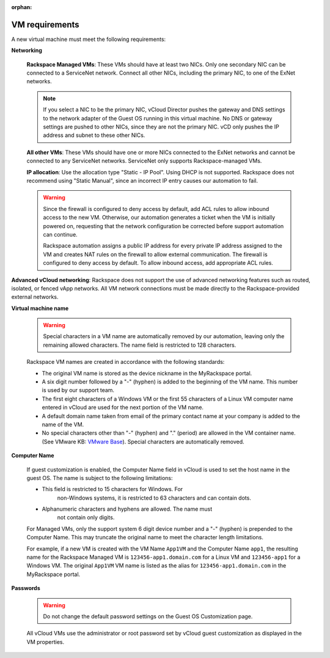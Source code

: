 :orphan:

.. _vcloud-vm-requirements:

===============
VM requirements
===============

A new virtual machine must meet the following requirements:

**Networking**

 **Rackspace Managed VMs**: These VMs should have at least two NICs.
 Only one secondary NIC can be connected to a ServiceNet network.
 Connect all other NICs, including the primary NIC, to one of the
 ExNet networks.

 .. note::

    If you select a NIC to be the primary NIC, vCloud Director pushes
    the gateway and DNS settings to the network adapter of the Guest OS
    running in this virtual machine. No DNS or gateway settings are
    pushed to other NICs, since they are not the primary NIC. vCD only
    pushes the IP address and subnet to these other NICs.

 **All other VMs**: These VMs should have one or more NICs connected
 to the ExNet networks and cannot be connected to any ServiceNet
 networks. ServiceNet only supports Rackspace-managed VMs.

 **IP allocation**: Use the allocation type "Static - IP Pool". Using
 DHCP is not supported. Rackspace does not recommend using "Static
 Manual", since an incorrect IP entry causes our automation to fail.

 .. warning::

    Since the firewall is configured to deny access by default, add ACL
    rules to allow inbound access to the new VM. Otherwise, our
    automation generates a ticket when the VM is initially powered on,
    requesting that the network configuration be corrected before
    support automation can continue.

    Rackspace automation assigns a public IP address for every private
    IP address assigned to the VM and creates NAT rules on the firewall
    to allow external communication. The firewall is configured to deny
    access by default. To allow inbound access, add appropriate ACL
    rules.

**Advanced vCloud networking**: Rackspace does not support the use
of advanced networking features such as routed, isolated, or fenced
vApp networks. All VM network connections must be made directly to
the Rackspace-provided external networks.

**Virtual machine name**

 .. warning::

    Special characters in a VM name are automatically removed by our
    automation, leaving only the remaining allowed characters. The name
    field is restricted to 128 characters.

 Rackspace VM names are created in accordance with the following standards:

 - The original VM name is stored as the device nickname in the
   MyRackspace portal.

 - A six digit number followed by a "-" (hyphen) is added to the
   beginning of the VM name. This number is used by our support
   team.

 - The first eight characters of a Windows VM or the first 55
   characters of a Linux VM computer name entered in vCloud are used
   for the next portion of the VM name.

 - A default domain name taken from email of the primary contact
   name at your company is added to the name of the VM.

 - No special characters other than "-" (hyphen) and "." (period)
   are allowed in the VM container name. (See VMware KB: `VMware
   Base <http://kb.vmware.com/kb/2046088>`__). Special
   characters are automatically removed.

**Computer Name**

 If guest customization is enabled, the Computer Name field in vCloud
 is used to set the host name in the guest OS. The name is subject to
 the following limitations:

 - This field is restricted to 15 characters for Windows. For
    non-Windows systems, it is restricted to 63 characters and can
    contain dots.

 - Alphanumeric characters and hyphens are allowed. The name must
    not contain only digits.

 For Managed VMs, only the support system 6 digit device number and a
 "-" (hyphen) is prepended to the Computer Name. This may truncate
 the original name to meet the character length limitations.

 For example, if a new VM is created with the VM Name ``App1VM`` and
 the Computer Name ``app1``, the resulting name for the Rackspace
 Managed VM is ``123456-app1.domain.com`` for a Linux VM and
 ``123456-app1`` for a Windows VM. The original ``App1VM`` VM name is
 listed as the alias for ``123456-app1.domain.com`` in the
 MyRackspace portal.

**Passwords**

 .. warning::

    Do not change the default password settings on the Guest OS
    Customization page.

 All vCloud VMs use the administrator or root password set by vCloud
 guest customization as displayed in the VM properties.

 .. image:: ../figures/guest-os-customization.png

